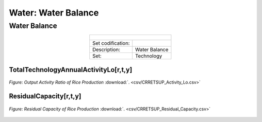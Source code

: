 Water: Water Balance
==================================

Water Balance
++++++++++

.. table::
  :align:   center  
  
  +-------------------------------------------------+-------+--------------+--------------+--------------+--------------+
  | .. figure:: img/img_water_balance.png                                                                               |
  |    :align:   center                                                                                                 |
  |    :width:   500 px                                                                                                 |
  +-------------------------------------------------+-------+--------------+--------------+--------------+--------------+
  | Set codification:                                       |                                                           |
  +-------------------------------------------------+-------+--------------+--------------+--------------+--------------+
  | Description:                                            |Water Balance                                              |
  +-------------------------------------------------+-------+--------------+--------------+--------------+--------------+
  | Set:                                                    |Technology                                                 |
  +-------------------------------------------------+-------+--------------+--------------+--------------+--------------+


TotalTechnologyAnnualActivityLo[r,t,y]
---------
.. figure::  parameters/CRRETSUP_Activity_Lo.png
   :align:   center
   :width:   550 px
   
   *Figure: Output Activity Ratio of Rice Production* :download:`. <csv/CRRETSUP_Activity_Lo.csv>`

ResidualCapacity[r,t,y]
---------


.. figure::  parameters/CRRETSUP_Residual_Capacity.png
   :align:   center
   :width:   550 px
   
   *Figure: Residual Capacity of Rice Production* :download:`. <csv/CRRETSUP_Residual_Capacity.csv>`
